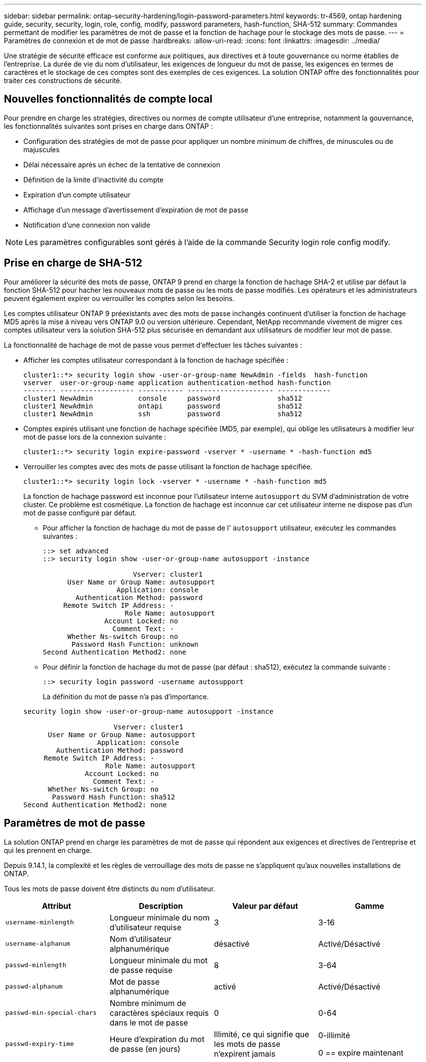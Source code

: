 ---
sidebar: sidebar 
permalink: ontap-security-hardening/login-password-parameters.html 
keywords: tr-4569, ontap hardening guide, security, security, login, role, config, modify, password parameters, hash-function, SHA-512 
summary: Commandes permettant de modifier les paramètres de mot de passe et la fonction de hachage pour le stockage des mots de passe. 
---
= Paramètres de connexion et de mot de passe
:hardbreaks:
:allow-uri-read: 
:icons: font
:linkattrs: 
:imagesdir: ../media/


[role="lead"]
Une stratégie de sécurité efficace est conforme aux politiques, aux directives et à toute gouvernance ou norme établies de l'entreprise. La durée de vie du nom d'utilisateur, les exigences de longueur du mot de passe, les exigences en termes de caractères et le stockage de ces comptes sont des exemples de ces exigences. La solution ONTAP offre des fonctionnalités pour traiter ces constructions de sécurité.



== Nouvelles fonctionnalités de compte local

Pour prendre en charge les stratégies, directives ou normes de compte utilisateur d'une entreprise, notamment la gouvernance, les fonctionnalités suivantes sont prises en charge dans ONTAP :

* Configuration des stratégies de mot de passe pour appliquer un nombre minimum de chiffres, de minuscules ou de majuscules
* Délai nécessaire après un échec de la tentative de connexion
* Définition de la limite d'inactivité du compte
* Expiration d'un compte utilisateur
* Affichage d'un message d'avertissement d'expiration de mot de passe
* Notification d'une connexion non valide



NOTE: Les paramètres configurables sont gérés à l'aide de la commande Security login role config modify.



== Prise en charge de SHA-512

Pour améliorer la sécurité des mots de passe, ONTAP 9 prend en charge la fonction de hachage SHA-2 et utilise par défaut la fonction SHA-512 pour hacher les nouveaux mots de passe ou les mots de passe modifiés. Les opérateurs et les administrateurs peuvent également expirer ou verrouiller les comptes selon les besoins.

Les comptes utilisateur ONTAP 9 préexistants avec des mots de passe inchangés continuent d'utiliser la fonction de hachage MD5 après la mise à niveau vers ONTAP 9.0 ou version ultérieure. Cependant, NetApp recommande vivement de migrer ces comptes utilisateur vers la solution SHA-512 plus sécurisée en demandant aux utilisateurs de modifier leur mot de passe.

La fonctionnalité de hachage de mot de passe vous permet d'effectuer les tâches suivantes :

* Afficher les comptes utilisateur correspondant à la fonction de hachage spécifiée :
+
[listing]
----
cluster1::*> security login show -user-or-group-name NewAdmin -fields  hash-function
vserver  user-or-group-name application authentication-method hash-function
-------- ------------------ ----------- --------------------- -------------
cluster1 NewAdmin           console     password              sha512
cluster1 NewAdmin           ontapi      password              sha512
cluster1 NewAdmin           ssh         password              sha512

----
* Comptes expirés utilisant une fonction de hachage spécifiée (MD5, par exemple), qui oblige les utilisateurs à modifier leur mot de passe lors de la connexion suivante :
+
[listing]
----
cluster1::*> security login expire-password -vserver * -username * -hash-function md5
----
* Verrouiller les comptes avec des mots de passe utilisant la fonction de hachage spécifiée.
+
[listing]
----
cluster1::*> security login lock -vserver * -username * -hash-function md5
----
+
La fonction de hachage password est inconnue pour l'utilisateur interne `autosupport` du SVM d'administration de votre cluster. Ce problème est cosmétique. La fonction de hachage est inconnue car cet utilisateur interne ne dispose pas d'un mot de passe configuré par défaut.

+
** Pour afficher la fonction de hachage du mot de passe de l' `autosupport` utilisateur, exécutez les commandes suivantes :
+
[listing]
----
::> set advanced
::> security login show -user-or-group-name autosupport -instance

                      Vserver: cluster1
      User Name or Group Name: autosupport
                  Application: console
        Authentication Method: password
     Remote Switch IP Address: -
                    Role Name: autosupport
               Account Locked: no
                 Comment Text: -
      Whether Ns-switch Group: no
       Password Hash Function: unknown
Second Authentication Method2: none
----
** Pour définir la fonction de hachage du mot de passe (par défaut : sha512), exécutez la commande suivante :
+
[listing]
----
::> security login password -username autosupport
----
+
La définition du mot de passe n'a pas d'importance.

+
[listing]
----
security login show -user-or-group-name autosupport -instance

                      Vserver: cluster1
      User Name or Group Name: autosupport
                  Application: console
        Authentication Method: password
     Remote Switch IP Address: -
                    Role Name: autosupport
               Account Locked: no
                 Comment Text: -
      Whether Ns-switch Group: no
       Password Hash Function: sha512
Second Authentication Method2: none
----






== Paramètres de mot de passe

La solution ONTAP prend en charge les paramètres de mot de passe qui répondent aux exigences et directives de l'entreprise et qui les prennent en charge.

Depuis 9.14.1, la complexité et les règles de verrouillage des mots de passe ne s'appliquent qu'aux nouvelles installations de ONTAP.

Tous les mots de passe doivent être distincts du nom d'utilisateur.

|===
| Attribut | Description | Valeur par défaut | Gamme 


| `username-minlength` | Longueur minimale du nom d'utilisateur requise | 3 | 3-16 


| `username-alphanum` | Nom d'utilisateur alphanumérique | désactivé | Activé/Désactivé 


| `passwd-minlength` | Longueur minimale du mot de passe requise | 8 | 3-64 


| `passwd-alphanum` | Mot de passe alphanumérique | activé | Activé/Désactivé 


| `passwd-min-special-chars` | Nombre minimum de caractères spéciaux requis dans le mot de passe | 0 | 0-64 


| `passwd-expiry-time` | Heure d'expiration du mot de passe (en jours) | Illimité, ce qui signifie que les mots de passe n'expirent jamais  a| 
0-illimité

0 == expire maintenant



| `require-initial-passwd-update` | Exiger la mise à jour initiale du mot de passe lors de la première connexion | Désactivé  a| 
Activé/Désactivé

Modifications autorisées via la console ou SSH



| `max-failed-login-attempts` | Nombre maximal de tentatives infructueuses | 0, ne pas verrouiller le compte | - 


| `lockout-duration` | Durée maximale de verrouillage (en jours) | La valeur par défaut est 0, ce qui signifie que le compte est verrouillé pendant une journée | - 


| `disallowed-reuse` | Interdire les N derniers mots de passe | 6 | Le minimum est de 6 


| `change-delay` | Délai entre les modifications du mot de passe (en jours) | 0 | - 


| `delay-after-failed-login` | Délai après chaque tentative de connexion échouée (en secondes) | 4 | - 


| `passwd-min-lowercase-chars` | Nombre minimum de caractères alphabétiques minuscules requis dans le mot de passe | 0, qui ne nécessite pas de caractères minuscules | 0-64 


| `passwd-min-uppercase-chars` | Nombre minimum de caractères alphabétiques majuscules requis | 0, qui ne nécessite pas de majuscules | 0-64 


| `passwd-min-digits` | Nombre minimum de chiffres requis dans le mot de passe | 0, qui ne nécessite pas de chiffres | 0-64 


| `passwd-expiry-warn-time` | Afficher le message d'avertissement avant l'expiration du mot de passe (en jours) | Illimité, ce qui signifie ne jamais avertir de l'expiration du mot de passe | 0, ce qui signifie avertir l'utilisateur de l'expiration du mot de passe à chaque connexion réussie 


| `account-expiry-time` | Le compte expire dans N jours | Illimité, ce qui signifie que les comptes n'expirent jamais | Le délai d'expiration du compte doit être supérieur à la limite d'inactivité du compte 


| `account-inactive-limit` | Durée maximale d'inactivité avant l'expiration du compte (en jours) | Illimité, ce qui signifie que les comptes inactifs n'expirent jamais | La limite d'inactivité du compte doit être inférieure à l'heure d'expiration du compte 
|===
.Exemple
[listing]
----
cluster1::*> security login role config show -vserver cluster1 -role admin

                                          Vserver: cluster1
                                        Role Name: admin
                 Minimum Username Length Required: 3
                           Username Alpha-Numeric: disabled
                 Minimum Password Length Required: 8
                           Password Alpha-Numeric: enabled
Minimum Number of Special Characters Required in the Password: 0
                       Password Expires In (Days): unlimited
   Require Initial Password Update on First Login: disabled
                Maximum Number of Failed Attempts: 0
                    Maximum Lockout Period (Days): 0
                      Disallow Last 'N' Passwords: 6
            Delay Between Password Changes (Days): 0
     Delay after Each Failed Login Attempt (Secs): 4
Minimum Number of Lowercase Alphabetic Characters Required in the Password: 0
Minimum Number of Uppercase Alphabetic Characters Required in the Password: 0
Minimum Number of Digits Required in the Password: 0
Display Warning Message Days Prior to Password Expiry (Days): unlimited
                        Account Expires in (Days): unlimited
Maximum Duration of Inactivity before Account Expiration (Days): unlimited

----